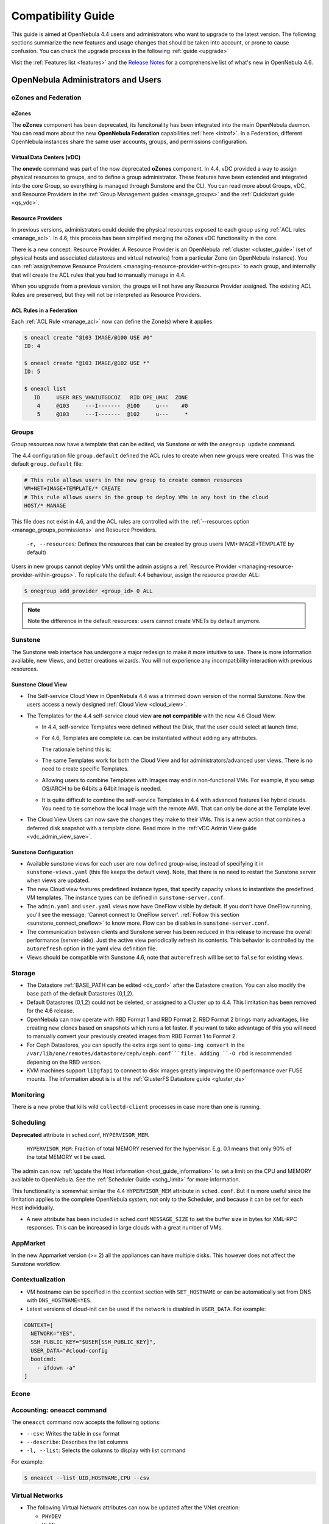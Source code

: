 .. _compatibility:

====================
Compatibility Guide
====================

This guide is aimed at OpenNebula 4.4 users and administrators who want to upgrade to the latest version. The following sections summarize the new features and usage changes that should be taken into account, or prone to cause confusion. You can check the upgrade process in the following :ref:`guide <upgrade>`

Visit the :ref:`Features list <features>` and the `Release Notes <http://opennebula.org/software/release/>`_ for a comprehensive list of what's new in OpenNebula 4.6.

OpenNebula Administrators and Users
===================================

oZones and Federation
--------------------------------------------------------------------------------

oZones
~~~~~~~~~~~~~~~~~~~~~~~~~~~~~~~~~~~~~~~~~~~~~~~~~~~~~~~~~~~~~~~~~~~~~~~~~~~~~~~~

The **oZones** component has been deprecated, its funcitonality has been integrated into the main OpenNebula daemon. You can read more about the new **OpenNebula Federation** capabilities :ref:`here <introf>`. In a Federation, different OpenNebula instances share the same user accounts, groups, and permissions configuration.

Virtual Data Centers (vDC)
~~~~~~~~~~~~~~~~~~~~~~~~~~~~~~~~~~~~~~~~~~~~~~~~~~~~~~~~~~~~~~~~~~~~~~~~~~~~~~~~

The **onevdc** command was part of the now deprecated **oZones** component. In 4.4, vDC provided a way to assign physical resources to groups, and to define a group administrator. These features have been extended and integrated into the core Group, so everything is managed through Sunstone and the CLI. You can read more about Groups, vDC, and Resource Providers in the :ref:`Group Management guides <manage_groups>` and the :ref:`Quickstart guide <qs_vdc>`.

Resource Providers
~~~~~~~~~~~~~~~~~~~~~~~~~~~~~~~~~~~~~~~~~~~~~~~~~~~~~~~~~~~~~~~~~~~~~~~~~~~~~~~~

In previous versions, administrators could decide the physical resources exposed to each group using :ref:`ACL rules <manage_acl>`. In 4.6, this process has been simplified merging the oZones vDC functionality in the core.

There is a new concept: Resource Provider. A Resource Provider is an OpenNebula :ref:`cluster <cluster_guide>` (set of physical hosts and associated datastores and virtual networks) from a particular Zone (an OpenNebula instance). You can :ref:`assign/remove Resource Providers <managing-resource-provider-within-groups>` to each group, and internally that will create the ACL rules that you had to manually manage in 4.4.

When you upgrade from a previous version, the groups will not have any Resource Provider assigned. The existing ACL Rules are preserved, but they will not be interpreted as Resource Providers.

ACL Rules in a Federation
~~~~~~~~~~~~~~~~~~~~~~~~~~~~~~~~~~~~~~~~~~~~~~~~~~~~~~~~~~~~~~~~~~~~~~~~~~~~~~~~

Each :ref:`ACL Rule <manage_acl>` now can define the Zone(s) where it applies.

.. code::

    $ oneacl create "@103 IMAGE/@100 USE #0"
    ID: 4

    $ oneacl create "@103 IMAGE/@102 USE *"
    ID: 5

    $ oneacl list
       ID     USER RES_VHNIUTGDCOZ   RID OPE_UMAC  ZONE
        4     @103     ---I-------  @100     u---    #0
        5     @103     ---I-------  @102     u---     *

Groups
--------------------------------------------------------------------------------

Group resources now have a template that can be edited, via Sunstone or with the ``onegroup update`` command.

The 4.4 configuration file ``group.default`` defined the ACL rules to create when new groups were created. This was the default ``group.default`` file:

.. code::

    # This rule allows users in the new group to create common resources
    VM+NET+IMAGE+TEMPLATE/* CREATE
    # This rule allows users in the group to deploy VMs in any host in the cloud
    HOST/* MANAGE

This file does not exist in 4.6, and the ACL rules are controlled with the :ref:`--resources option <manage_groups_permissions>` and Resource Providers.

    ``-r, --resources``: Defines the resources that can be created by group users (VM+IMAGE+TEMPLATE by default)

Users in new groups cannot deploy VMs until the admin assigns a :ref:`Resource Provider <managing-resource-provider-within-groups>`. To replicate the default 4.4 behaviour, assign the resource provider ALL:

.. code::

    $ onegroup add_provider <group_id> 0 ALL

.. note:: Note the difference in the default resources: users cannot create VNETs by default anymore.

Sunstone
--------------------------------------------------------------------------------

The Sunstone web interface has undergone a major redesign to make it more intuitive to use. There is more information available, new Views, and better creations wizards. You will not experience any incompatibility interaction with previous resources.

Sunstone Cloud View
~~~~~~~~~~~~~~~~~~~~~~~~~~~~~~~~~~~~~~~~~~~~~~~~~~~~~~~~~~~~~~~~~~~~~~~~~~~~~~~~


* The Self-service Cloud View in OpenNebula 4.4 was a trimmed down version of the normal Sunstone. Now the users access a newly designed :ref:`Cloud View <cloud_view>`.
* The Templates for the 4.4 self-service cloud view **are not compatible** with the new 4.6 Cloud View.

  * In 4.4, self-service Templates were defined without the Disk, that the user could select at launch time.
  * For 4.6, Templates are complete i.e. can be instantiated without adding any attributes.

    The rationale behind this is:

  * The same Templates work for both the Cloud View and for administrators/advanced user views. There is no need to create specific Templates.
  * Allowing users to combine Templates with Images may end in non-functional VMs. For example, if you setup OS/ARCH to be 64bits a 64bit Image is needed.
  * It is quite difficult to combine the self-service Templates in 4.4 with advanced features like hybrid clouds. You need to tie somehow the local Image with the remote AMI. That can only be done at the Template level.

* The Cloud View Users can now save the changes they make to their VMs. This is a new action that combines a deferred disk snapshot with a template clone. Read more in the :ref:`vDC Admin View guide <vdc_admin_view_save>`.

Sunstone Configuration
~~~~~~~~~~~~~~~~~~~~~~~~~~~~~~~~~~~~~~~~~~~~~~~~~~~~~~~~~~~~~~~~~~~~~~~~~~~~~~~~

* Available sunstone views for each user are now defined group-wise, instead of specifying it in ``sunstone-views.yaml`` (this file keeps the default view). Note, that there is no need to restart the Sunstone server when views are updated.
* The new Cloud view features predefined Instance types, that specify capacity values to instantiate the predefined VM templates. The instance types can be defined in ``sunstone-server.conf``.
* The ``admin.yaml`` and ``user.yaml`` views now have OneFlow visible by default. If you don't have OneFlow running, you'll see the message: 'Cannot connect to OneFlow server'. :ref:`Follow this section <sunstone_connect_oneflow>` to know more. Flow can be disables in ``sunstone-server.conf``.
* The communication between clients and Sunstone server has been reduced in this release to increase the overall performance (server-side). Just the active view periodically refresh its contents. This behavior is controlled by the ``autorefresh`` option in the yaml view definition file.
* Views should be compatible with Sunstone 4.6, note that ``autorefresh`` will be set to ``false`` for existing views.

Storage
-------

* The Datastore :ref:`BASE_PATH can be edited <ds_conf>` after the Datastore creation. You can also modify the base path of the default Datastores (0,1,2).
* Default Datastores (0,1,2) could not be deleted, or assigned to a Cluster up to 4.4. This limitation has been removed for the 4.6 release.
* OpenNebula can now operate with RBD Format 1 and RBD Format 2. RBD Format 2 brings many advantages, like creating new clones based on snapshots which runs a lot faster. If you want to take advantage of this you will need to manually convert your previously created images from RBD Format 1 to Format 2.
* For Ceph Datastores, you can specify the extra args sent to ``qemu-img convert`` in the ``/var/lib/one/remotes/datastore/ceph/ceph.conf```file. Adding ``-O rbd`` is recommended depening on the RBD version.
* KVM machines support ``libgfapi`` to connect to disk images greatly improving the IO performance over FUSE mounts. The information about is is at the :ref:`GlusterFS Datastore guide <gluster_ds>`

Monitoring
----------

There is a new probe that kills wild ``collectd-client`` processes in case more than one is running.

Scheduling
--------------------------------------------------------------------------------

**Deprecated** attribute in sched.conf, ``HYPERVISOR_MEM``.

  ``HYPERVISOR_MEM``: Fraction of total MEMORY reserved for the hypervisor. E.g. 0.1 means that only 90% of the total MEMORY will be used.

The admin can now :ref:`update the Host information <host_guide_information>` to set a limit on the CPU and MEMORY available to OpenNebula. See the :ref:`Scheduler Guide <schg_limit>` for more information.

This functionality is somewhat similar the 4.4 ``HYPERVISOR_MEM`` attribute in ``sched.conf``. But it is more useful since the limitation applies to the complete OpenNebula system, not only to the Scheduler, and because it can be set for each Host individually.

* A new attribute has been included in sched.conf ``MESSAGE_SIZE`` to set the buffer size in bytes for XML-RPC responses. This can be increased in large clouds with a great number of VMs.

AppMarket
--------------------------------------------------------------------------------

In the new Appmarket version (>= 2) all the appliances can have multiple disks. This however does not affect the Sunstone workflow.

Contextualization
--------------------------------------------------------------------------------

* VM hostname can be specified in the ccontext section with ``SET_HOSTNAME`` or can be automatically set from DNS with ``DNS_HOSTNAME=YES``.
* Latest versions of cloud-init can be used if the network is disabled in ``USER_DATA``. For example:

.. code::

    CONTEXT=[
      NETWORK="YES",
      SSH_PUBLIC_KEY="$USER[SSH_PUBLIC_KEY]",
      USER_DATA="#cloud-config
      bootcmd:
        - ifdown -a"
    ]

Econe
--------------------------------------------------------------------------------

.. todo:: * econe-register public_ip

Accounting: oneacct command
--------------------------------------------------------------------------------

The ``oneacct`` command now accepts the following options:

* ``--csv``: Writes the table in csv format
* ``--describe``: Describes the list columns
* ``-l, --list``: Selects the columns to display with list command

For example:

.. code::

    $ oneacct --list UID,HOSTNAME,CPU --csv

Virtual Networks
--------------------------------------------------------------------------------

* The following Virtual Network attributes can now be updated after the VNet creation:

  * ``PHYDEV``
  * ``VLAN``
  * ``VLAN_ID``
  * ``BRIDGE``

* Leases on hold can now be deleted.
* Up to 4.4, a Virtual Network could be deleted at any time even if there were VMs using IPs from that network. Now a Virtual Network cannot be deleted if there are leases in use.

oned.conf
--------------------------------------------------------------------------------

New attributes in :ref:`oned.conf <oned_conf>`:

* ``VM_INDIVIDUAL_MONITORING``: VM monitoring information is obtained along with the host information. For some custom monitor drivers you may need activate the individual VM monitoring process.
* ``FEDERATION``: Attributes to control the :ref:`federation config <oned_conf_federation>`.
* ``MESSAGE_SIZE``: Buffer size in bytes for XML-RPC responses. Only relevant for federation slave zones.
* ``RPC_LOG``: Create a separated log file for xml-rpc requests, in /var/log/one/one_xmlrpc.log.
* ``DEFAULT_CDROM_DEVICE_PREFIX``: Same as ``DEFAULT_DEVICE_PREFIX`` but for CDROM devices. Default value for DEV\_PREFIX field when it is omitted in a template.

oneflow-server.conf
--------------------------------------------------------------------------------

There is a new configuration attribute to customize the name given to the VMs created by oneflow. Read the :ref:`OneFlow Server Configuration guide <appflow_configure>` for more information

``:vm_name_template``: Default name for the Virtual Machines created by oneflow. You can use any of the following placeholders

* $SERVICE_ID
* $SERVICE_NAME
* $ROLE_NAME
* $VM_NUMBER

KVM
--------------------------------------------------------------------------------

There are new parameters for KVM machines. They can be seen in more detail at the :ref:`VM Template reference guide <template>`:

* ``hyperv`` feature to give better support to Windows machines. Its paramaters can be changed in the driver configuration file (``/etc/one/vmm_exec/vmm_exec_kvm.conf``).
* ``localtime`` feature so the clock reported to the VM is in local time instead of UTC.
* When selecting spice support some other parameters are added to the VM. These can be changed in the driver configuration file (``/etc/one/vmm_exec/vmm_exec_kvm.conf``).
* Add default ``GRAPHICS`` section parameters, configurable in the driver configuration file (``/etc/one/vmm_exec/vmm_exec_kvm.conf``).
* ``machine`` option in the ``OS`` section. This is useful for migration between different host OS versions and to select other chipset than the default one.


Xen
--------------------------------------------------------------------------------

There are new parameters for Xen machines. They can be seen in more detail at the :ref:`VM Template reference guide <template>`:

* ``localtime`` feature so the clock reported to the VM is in local time instead of UTC.
* New VM features ``pae``, ``acpi`` and ``apic`` for Xen HVM.
* Device model can now be set as a VM feature.
* The pointer device can be a tablet usb. This makes VNC mouse handling more precise.

Developers and Integrators
==========================

Monitoring
----------

* Individual VM monitoring has been disabled by default for stock monitoring drivers. These drivers include VM information along with the hypervisor one. As the VM information is also obtained (in general) through the hypervisor, a failure may collapse VM actions. If you have develop a driver that relies on individual VM monitoring, you can enable it in ``oned.conf`` (attribute ``VM_INDIVIDUAL_MONITORING``)

Ruby OCA
--------------------------------------------------------------------------------

* ``OpenNebula::Client`` has a new option ``http_proxy`` to specify the proxy.
* ``OpenNebula::*Pool.get_hash`` can be used to retrieve a hash with the pool. For Pools that support it the query to ``oned`` can be paginated.
* OCA will use the gem Ox when it is installed. This makes parsing both XML-RPC and xml responses much faster.

XML-RPC API
--------------------------------------------------------------------------------

* ``Pool.info`` calls with ``end_id`` < -1 can be used to paginate responses. The offset is specified as ``start_id`` and the number of objects * -1 as ``end_id``. For example to get 15 VMs skiping 250 the call will be:

.. code-block:: ruby

    vm_pool.info(-1, 250, -15)


* New api calls:

  * ``one.group.update``: Replaces the group template contents.
  * ``one.group.addprovider``: Adds a resource provider to the group.
  * ``one.group.delprovider``: Deletes a resource provider from the group.
  * ``one.zone.allocate``: Allocates a new zone in OpenNebula.
  * ``one.zone.delete``: Deletes the given zone from the pool.
  * ``one.zone.update``: Replaces the zone template contents.
  * ``one.zone.rename``: Renames a zone.
  * ``one.zone.info``: Retrieves information for the zone.
  * ``one.zonepool.info``: Retrieves information for all the zones in the pool.

* Changed api calls:

  * ``one.vm.savedisk``: New optional parameter. Boolean, True to clone clone also the VM originating Template, and replace the disk with the saved image.
